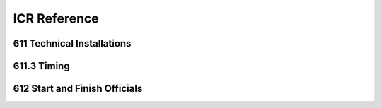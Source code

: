 ====================
ICR Reference
====================

611 Technical Installations
---------------------------

.. glossary::

	611.1 
	Communications & Cabling
		In all international competitions, it is highly recommended that there is
		multiple communications (telephone or radios, etc.) between the Start and
		Finish. Voice communication between Start and Finish must be assured
		by fixed wire connection or radio. In case of radio, this must be on a
		separate channel from that used by any other function of the OC.
		In Olympic Winter Games and FIS World Championships all
		communications and timing connections between Start and Finish must be
		assured by fixed wiring.

	611.2 
	Timing Equipment
		For all events in the FIS Calendar, electronic timers, start gates and photocells homologated by the FIS must be used. A list of these approved	devices will be published. Races using timing equipment other than those on the homologated FIS list will not be considered for FIS points. Specifications and procedures for timing are more fully described in a separate FIS Timing Booklet.
		
	611.2.1 
	Electric Timing
		For all international competitions, FIS World Cup, FIS Continental Cups and FIS competitions, two synchronised electronically isolated timing systems operating in time-of-day must be used. One system will be designated system A (main system), the other system B (back-up system)prior to the beginning of the race. Only exception for Parallel competitions, on Level 2, 3 and 4 where no system B is required. Time of day times must be immediately and automatically sequentially recorded on printed strips at the maximum precision of the timing device according to the requirements for homologation. The final result is calculated by subtracting the start time from the finish time for each skier’s run and is then expressed to 1/100th (0.01) precision by truncating the calculated net time on course. All times used for the final result must be from system A. If there is a failure of system A, a calculated net time from system B must be used following the same procedure as set out in art. :term:`611.3.2.1`. It is not permitted to substitute time-of-day times from system B for use with system A for the purpose of net time calculations. For all events, system A must be connected to its respective start gate contact. System B must be separately connected to another electronically isolated start gate contact. Refer to the FIS Timing Booklet for more details regarding cabling and complete wiring descriptions, diagrams and start gate installations. All timing equipment and technical installation should be set up or protected in such a way that danger to the competitors is avoided where possible. Synchronisation of the timing systems must occur as close as possible to the scheduled start for the first run of the day. Synchronisation of all systems must be maintained throughout each run. Timers must not be resynchronised during any run.
			
	611.2.1.1
	Start Gate 
		The start gate must have separate electronically isolated switch contacts for triggering the start inputs of both system A & B. If a start gate or start wand requires replacement during a run, it must be replaced with identical equipment in the same position
		
	611.2.1.2 
	Photocells
		For all events, there must be two photocell system(s) homologated by the FIS installed at the finish line. One is connected to system A. The other is connected to system B. Procedures and regulations for start gates and photocells are found in the FIS Timing Booklet.
		
	611.2.1.3 
	Start Clock 
		For DH, SG and GS, the use of a start clock that provides at least an acoustic countdown signal on the fixed start interval as prescribed by the Jury should be used as an aid to race management. This is mandatory for all Level 0,1 and 2 races.
		
	611.2.2
	Hand Timing
		Manual (hand) timing, completely separate and independent of the electronic timing, must be used for all competitions listed in the FIS Calendar. Stopwatches or hand operated battery powered timers that are installed at both the Start and the Finish and capable of expressing the time of day to at least 1/100th (0.01) precision qualify as proper hand timing devices. They must be synchronised prior to the start of the first run, with the same time-of-day as system A and system B (see art. :term:`611.2.1`). Printed records, either automatic or hand-written, of recorded hand times must be immediately available at the start and at the finish.
		
	611.2.3 
	Presentation of times 
		Organisers should provide appropriate facilities for continuous presentation of all registered times of all competitors.
		
	611.2.4 
	Timing without Cable
		For FIS Level 3 events only, it is permitted to use homologated timing equipment in such a way that hill cable connection between start and finish is not required. Refer to the FIS Timing Booklet for a detailed discussion of how this is possible.
	
611.3 Timing
------------

.. glossary::

	611.3.1 
		With electronic timing, the time is taken when a competitor crosses thefinish line and triggers the beam between the photo cells. In case of a fall at the finish where the competitor does not come to a full stop, the time can be taken without both of the competitor’s feet having crossed the finish line. For the registered time to become valid, the competitor must immediately completely cross the finish line with or without skis. With hand timing the time will be taken when any part of the competitor crosses the finish line. The finish controller determines the correctness of passage across the finish line.
		
	611.3.2 
		In the case of a failure of the main electronic timing system (system A), the results of the electronic back-up system (system B) will be valid as per art. 611.2.1. For the Olympic Winter Games, FIS World Ski Championships and FIS World Cup, a synchronised electronic timing system with printers, connected to the starting gate and to the photocells at the finish is obligatory. In case of a failure in the lines of the timing system between start and finish, this back-up system will allow the calculation of the times to 1/100ths of a second. In the case that time of day from either system A or system B are not available for a competitor, the calculated time of day as per art. :term:`611.3.2.1` will be considered valid.
		
	611.3.2.1 
	Utilisation of times taken by hand
		Hand times may be used in the official results after a correction has been calculated. Calculation of the correction: Subtract the electronic time from the time taken by hand for the 10 competitors starting before the missing time. If there are not 10 times before, complete the calculation with the remaining times after the missed time. The sum of the 10 time differences is divided by 10 and rounded up or down (0.044 -> 0.04, 0.045 -> 0.05) to give the correction which must be applied to the hand time of the competitor without an electronic time.
		
	611.3.2.2 
	Photo Finish
		A Photo Finish System may be used to determine a competitor´s finish time. In case of a failure of system “A” and “B”, and where the competition has been recorded by the Photo Finish System, this time must be used in place of hand-timing without any correction. The photo finish time is taken when any part of the competitor´s body first crosses the Finish line. The photo finish result is to be provided to the Jury only.
		
	611.3.3 
		The official timing strips from the printer will be given to the Technical Delegate for review. They will be kept by the OC until the official approval of the race or after any appeal dealing with timing or race results. A technical timing report form as prescribed by the FIS must accompany the race results and must be reviewed and sent by the chief of timing and reviewed and confirmed by the TD as approval of the race. All printed records from system A, system B and hand timing must be retained by the OC for a period of three (3) months after the competition or after any appeal dealing with timing or race results.
		
	611.3.4 
		When the official printing timer allows manual input or correction of a time, some type of indication (star, asterisk or other) concerning any effected change must be printed on all timing documentation.
		
	611.3.5
		Computer software calculating net times must use the precision of the time of the day as used in the timing device.
		
	611.4 
	Private timing and speed measurement equipment of the Teams
		Any request to install such equipment has to be made to the Jury by the	team captain concerned, and the Jury decides concerning approval of the	installation. At Olympic Winter Games, FIS World Ski Championships and FIS World Cup only the organisers timing equipment is permitted.
	
612 Start and Finish Officials
------------------------------

.. glossary::

	612.1 
	The Starter
		The starter must synchronise a watch with those of the assistant starter and by telephone or radio with the chief timekeeper within ten minutes of the start. The starter is responsible for the warning signal and the start command as well as for the accuracy of the intervals between these signals and assigns the supervision of the competitors to the assistant starter.
		
	612.2 
	The Assistant Starter
		The assistant starter is responsible for calling the competitors to the start in their correct order.

	612.3 
	The Start Recorder
		The start recorder is responsible for recording the actual start times of all competitors.

	612.4
	The Chief Timekeeper
		The chief timekeeper is responsible for the accuracy of the timing and synchronises the watches with the starter as shortly before and after the race as is possible. The chief timekeeper must publish unofficial times as quickly as possible (on the score-board, etc.). If the electric timing fails, the chief timekeeper must communicate immediately with the start referee and the TD.
		
	612.5
	The Assistant Timekeeper
		Two assistant timekeepers operate stop watches according to art. :term:`611.2.2`. One assistant timekeeper maintains a complete record with the registered times of all competitors.
		
	612.6 
	The Finish Controller
		The finish controller has the following duties:
		- Supervision of the section between the last gate and the finish
		- Supervision of the proper crossing of the finish line
		- Recording of the order of finishing of all competitors who complete the
		course
		
	612.7 
	The Chief of Calculations
		The chief of calculations is responsible for quick and accurate calculation of results and supervises the immediate duplication of unofficial results and the publication of official results after expiration of the protest interval, or after any protests have been dealt with.
